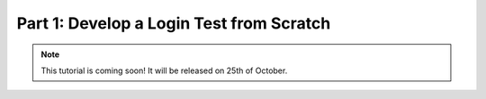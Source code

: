 Part 1: Develop a Login Test from Scratch
*****************************************


.. note::
    This tutorial is coming soon! It will be released on 25th of October.